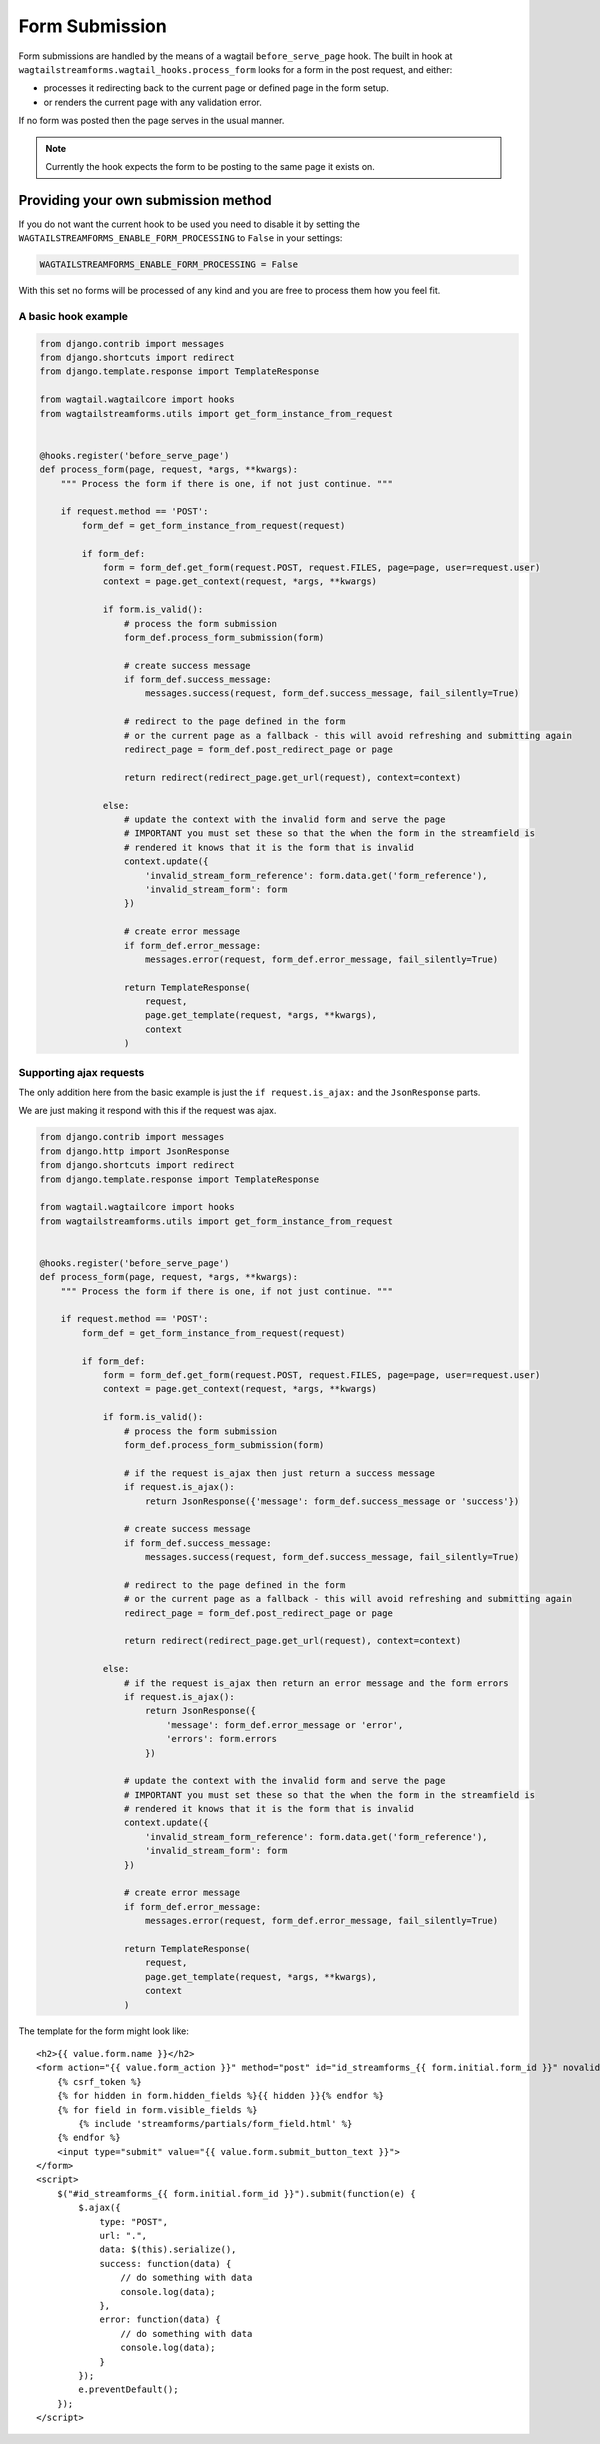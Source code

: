 Form Submission
===============

Form submissions are handled by the means of a wagtail ``before_serve_page`` hook. The built in hook at
``wagtailstreamforms.wagtail_hooks.process_form`` looks for a form in the post request,
and either:

* processes it redirecting back to the current page or defined page in the form setup.
* or renders the current page with any validation error.

If no form was posted then the page serves in the usual manner.

.. note:: Currently the hook expects the form to be posting to the same page it exists on.

.. _rst_provide_own_submission:

Providing your own submission method
------------------------------------

If you do not want the current hook to be used you need to disable it by setting the
``WAGTAILSTREAMFORMS_ENABLE_FORM_PROCESSING`` to ``False`` in your settings:

.. code-block:: python

    WAGTAILSTREAMFORMS_ENABLE_FORM_PROCESSING = False

With this set no forms will be processed of any kind and you are free to process them how you feel fit.

A basic hook example
~~~~~~~~~~~~~~~~~~~~

.. code-block:: python

    from django.contrib import messages
    from django.shortcuts import redirect
    from django.template.response import TemplateResponse

    from wagtail.wagtailcore import hooks
    from wagtailstreamforms.utils import get_form_instance_from_request


    @hooks.register('before_serve_page')
    def process_form(page, request, *args, **kwargs):
        """ Process the form if there is one, if not just continue. """

        if request.method == 'POST':
            form_def = get_form_instance_from_request(request)

            if form_def:
                form = form_def.get_form(request.POST, request.FILES, page=page, user=request.user)
                context = page.get_context(request, *args, **kwargs)

                if form.is_valid():
                    # process the form submission
                    form_def.process_form_submission(form)

                    # create success message
                    if form_def.success_message:
                        messages.success(request, form_def.success_message, fail_silently=True)

                    # redirect to the page defined in the form
                    # or the current page as a fallback - this will avoid refreshing and submitting again
                    redirect_page = form_def.post_redirect_page or page

                    return redirect(redirect_page.get_url(request), context=context)

                else:
                    # update the context with the invalid form and serve the page
                    # IMPORTANT you must set these so that the when the form in the streamfield is
                    # rendered it knows that it is the form that is invalid
                    context.update({
                        'invalid_stream_form_reference': form.data.get('form_reference'),
                        'invalid_stream_form': form
                    })

                    # create error message
                    if form_def.error_message:
                        messages.error(request, form_def.error_message, fail_silently=True)

                    return TemplateResponse(
                        request,
                        page.get_template(request, *args, **kwargs),
                        context
                    )

Supporting ajax requests
~~~~~~~~~~~~~~~~~~~~~~~~

The only addition here from the basic example is just the  ``if request.is_ajax:`` and the ``JsonResponse`` parts.

We are just making it respond with this if the request was ajax.

.. code-block:: python

    from django.contrib import messages
    from django.http import JsonResponse
    from django.shortcuts import redirect
    from django.template.response import TemplateResponse

    from wagtail.wagtailcore import hooks
    from wagtailstreamforms.utils import get_form_instance_from_request


    @hooks.register('before_serve_page')
    def process_form(page, request, *args, **kwargs):
        """ Process the form if there is one, if not just continue. """

        if request.method == 'POST':
            form_def = get_form_instance_from_request(request)

            if form_def:
                form = form_def.get_form(request.POST, request.FILES, page=page, user=request.user)
                context = page.get_context(request, *args, **kwargs)

                if form.is_valid():
                    # process the form submission
                    form_def.process_form_submission(form)

                    # if the request is_ajax then just return a success message
                    if request.is_ajax():
                        return JsonResponse({'message': form_def.success_message or 'success'})

                    # create success message
                    if form_def.success_message:
                        messages.success(request, form_def.success_message, fail_silently=True)

                    # redirect to the page defined in the form
                    # or the current page as a fallback - this will avoid refreshing and submitting again
                    redirect_page = form_def.post_redirect_page or page

                    return redirect(redirect_page.get_url(request), context=context)

                else:
                    # if the request is_ajax then return an error message and the form errors
                    if request.is_ajax():
                        return JsonResponse({
                            'message': form_def.error_message or 'error',
                            'errors': form.errors
                        })

                    # update the context with the invalid form and serve the page
                    # IMPORTANT you must set these so that the when the form in the streamfield is
                    # rendered it knows that it is the form that is invalid
                    context.update({
                        'invalid_stream_form_reference': form.data.get('form_reference'),
                        'invalid_stream_form': form
                    })

                    # create error message
                    if form_def.error_message:
                        messages.error(request, form_def.error_message, fail_silently=True)

                    return TemplateResponse(
                        request,
                        page.get_template(request, *args, **kwargs),
                        context
                    )

The template for the form might look like:

::

    <h2>{{ value.form.name }}</h2>
    <form action="{{ value.form_action }}" method="post" id="id_streamforms_{{ form.initial.form_id }}" novalidate>
        {% csrf_token %}
        {% for hidden in form.hidden_fields %}{{ hidden }}{% endfor %}
        {% for field in form.visible_fields %}
            {% include 'streamforms/partials/form_field.html' %}
        {% endfor %}
        <input type="submit" value="{{ value.form.submit_button_text }}">
    </form>
    <script>
        $("#id_streamforms_{{ form.initial.form_id }}").submit(function(e) {
            $.ajax({
                type: "POST",
                url: ".",
                data: $(this).serialize(),
                success: function(data) {
                    // do something with data
                    console.log(data);
                },
                error: function(data) {
                    // do something with data
                    console.log(data);
                }
            });
            e.preventDefault();
        });
    </script>